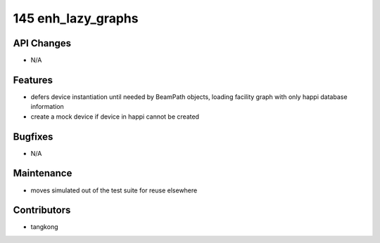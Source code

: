 145 enh_lazy_graphs
#################

API Changes
-----------
- N/A

Features
--------
- defers device instantiation until needed by BeamPath objects, loading facility graph with only happi database information
- create a mock device if device in happi cannot be created

Bugfixes
--------
- N/A

Maintenance
-----------
- moves simulated out of the test suite for reuse elsewhere

Contributors
------------
- tangkong
